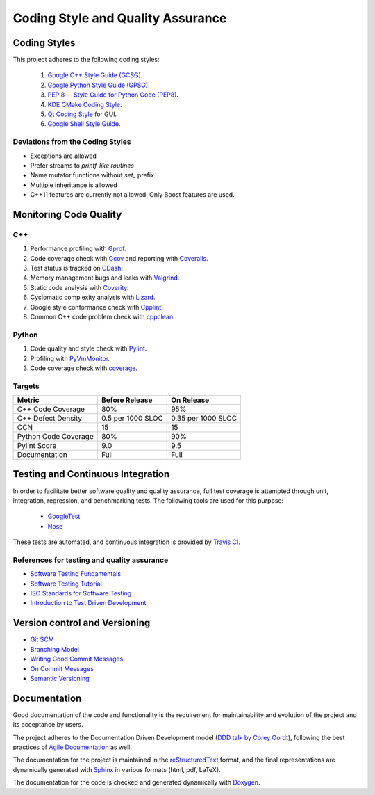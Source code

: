 ##################################
Coding Style and Quality Assurance
##################################

Coding Styles
=============

This project adheres to the following coding styles:

    #. `Google C++ Style Guide (GCSG)`_.
    #. `Google Python Style Guide (GPSG)`_.
    #. `PEP 8 -- Style Guide for Python Code (PEP8)`_.
    #. `KDE CMake Coding Style`_.
    #. `Qt Coding Style`_ for GUI.
    #. `Google Shell Style Guide`_.

.. _`Google C++ Style Guide (GCSG)`:
    http://google-styleguide.googlecode.com/svn/trunk/cppguide.html
.. _`Google Python Style Guide (GPSG)`:
    http://google-styleguide.googlecode.com/svn/trunk/pyguide.html
.. _`PEP 8 -- Style Guide for Python Code (PEP8)`:
    https://www.python.org/dev/peps/pep-0008/
.. _`KDE CMake Coding Style`:
    https://techbase.kde.org/Policies/CMake_Coding_Style
.. _`Qt Coding Style`:
    http://qt-project.org/wiki/Qt_Coding_Style
.. _`Google Shell Style Guide`:
    https://google-styleguide.googlecode.com/svn/trunk/shell.xml


Deviations from the Coding Styles
---------------------------------

- Exceptions are allowed
- Prefer streams to *printf-like routines*
- Name mutator functions without *set_* prefix
- Multiple inheritance is allowed
- C++11 features are currently not allowed. Only Boost features are used.


Monitoring Code Quality
=======================

C++
---

#. Performance profiling with Gprof_.
#. Code coverage check with Gcov_ and reporting with Coveralls_.
#. Test status is tracked on CDash_.
#. Memory management bugs and leaks with Valgrind_.
#. Static code analysis with Coverity_.
#. Cyclomatic complexity analysis with Lizard_.
#. Google style conformance check with Cpplint_.
#. Common C++ code problem check with cppclean_.

.. _Gprof:
    https://www.cs.utah.edu/dept/old/texinfo/as/gprof.html
.. _Gcov:
    https://gcc.gnu.org/onlinedocs/gcc/Gcov.html
.. _Coveralls:
    https://coveralls.io/r/rakhimov/scram
.. _CDash:
    http://my.cdash.org/index.php?project=SCRAM
.. _Valgrind:
    http://valgrind.org/
.. _Coverity:
    https://scan.coverity.com/projects/2555
.. _Lizard:
    https://github.com/terryyin/lizard
.. _Cpplint:
    https://google-styleguide.googlecode.com/svn/trunk/cpplint/
.. _cppclean:
    https://github.com/myint/cppclean


Python
------

#. Code quality and style check with Pylint_.
#. Profiling with PyVmMonitor_.
#. Code coverage check with coverage_.

.. _Pylint:
    http://www.pylint.org/
.. _PyVmMonitor:
    http://www.pyvmmonitor.com/
.. _coverage:
    http://nedbatchelder.com/code/coverage/


Targets
-------

====================   ==================   ==================
Metric                 Before Release       On Release
====================   ==================   ==================
C++ Code Coverage      80%                  95%
C++ Defect Density     0.5 per 1000 SLOC    0.35 per 1000 SLOC
CCN                    15                   15
Python Code Coverage   80%                  90%
Pylint Score           9.0                  9.5
Documentation          Full                 Full
====================   ==================   ==================


Testing and Continuous Integration
==================================

In order to facilitate better software quality and quality assurance, full
test coverage is attempted through unit, integration, regression, and
benchmarking tests. The following tools are used for this purpose:

    - GoogleTest_
    - Nose_

These tests are automated, and continuous integration is provided by
`Travis CI`_.

.. _GoogleTest:
    https://code.google.com/p/googletest/
.. _Nose:
    https://nose.readthedocs.org/en/latest/
.. _`Travis CI`:
    https://travis-ci.org/rakhimov/scram


References for testing and quality assurance
--------------------------------------------

- `Software Testing Fundamentals`_
- `Software Testing Tutorial`_
- `ISO Standards for Software Testing`_
- `Introduction to Test Driven Development`_

.. _`Software Testing Fundamentals`:
    http://softwaretestingfundamentals.com/
.. _`Software Testing Tutorial`:
    http://www.tutorialspoint.com/software_testing/
.. _`ISO Standards for Software Testing`:
    http://softwaretestingstandard.org/
.. _`Introduction to Test Driven Development`:
    http://agiledata.org/essays/tdd.html


Version control and Versioning
==============================

- `Git SCM`_
- `Branching Model`_
- `Writing Good Commit Messages`_
- `On Commit Messages`_
- `Semantic Versioning`_

.. _`Git SCM`:
    http://git-scm.com/
.. _`Branching Model`:
    http://nvie.com/posts/a-successful-git-branching-model/
.. _`Writing Good Commit Messages`:
    https://github.com/erlang/otp/wiki/Writing-good-commit-messages
.. _`On Commit Messages`:
    http://who-t.blogspot.com/2009/12/on-commit-messages.html
.. _`Semantic Versioning`:
    http://semver.org/


Documentation
=============

Good documentation of the code and functionality is the requirement for
maintainability and evolution of the project and its acceptance by users.

The project adheres to the Documentation Driven Development model
(`DDD talk by Corey Oordt`_), following the best practices of
`Agile Documentation`_ as well.

The documentation for the project is maintained in the reStructuredText_ format,
and the final representations are dynamically generated with Sphinx_ in various
formats (html, pdf, LaTeX).

The documentation for the code is checked and generated dynamically with
Doxygen_.

.. _Doxygen:
    http://doxygen.org/
.. _Sphinx:
    http://sphinx-doc.org/
.. _reStructuredText:
    http://docutils.sourceforge.net/rst.html
.. _`DDD talk by Corey Oordt`:
    http://pyvideo.org/video/441/pycon-2011--documentation-driven-development
.. _`Agile Documentation`:
    http://www.agilemodeling.com/essays/agileDocumentationBestPractices.htm
